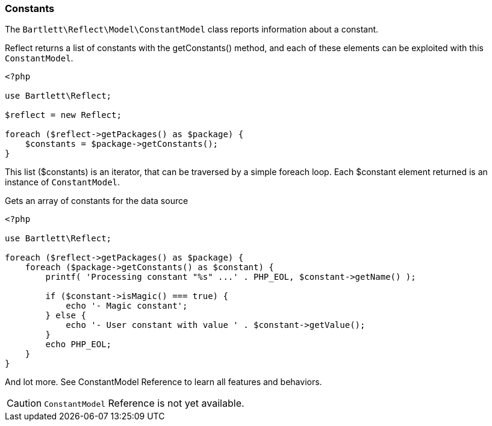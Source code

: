 
=== Constants

[role="lead"]
The `Bartlett\Reflect\Model\ConstantModel` class reports information about a constant.

[label label-primary]#Reflect# returns a list of constants with the +getConstants()+ method,
and each of these elements can be exploited with this `ConstantModel`.

[source,php]
----
<?php

use Bartlett\Reflect;

$reflect = new Reflect;

foreach ($reflect->getPackages() as $package) {
    $constants = $package->getConstants();
}
----

This list (+$constants+) is an iterator, that can be traversed by a simple foreach loop.
Each +$constant+ element returned is an instance of `ConstantModel`.

[source,php]
.Gets an array of constants for the data source
----
<?php

use Bartlett\Reflect;

foreach ($reflect->getPackages() as $package) {
    foreach ($package->getConstants() as $constant) {
        printf( 'Processing constant "%s" ...' . PHP_EOL, $constant->getName() );

        if ($constant->isMagic() === true) {
            echo '- Magic constant';
        } else {
            echo '- User constant with value ' . $constant->getValue();
        }
        echo PHP_EOL;
    }
}
----

And lot more. See ConstantModel Reference to learn all features and behaviors.

[CAUTION]
=====================================================================
`ConstantModel` Reference is not yet available.
=====================================================================
